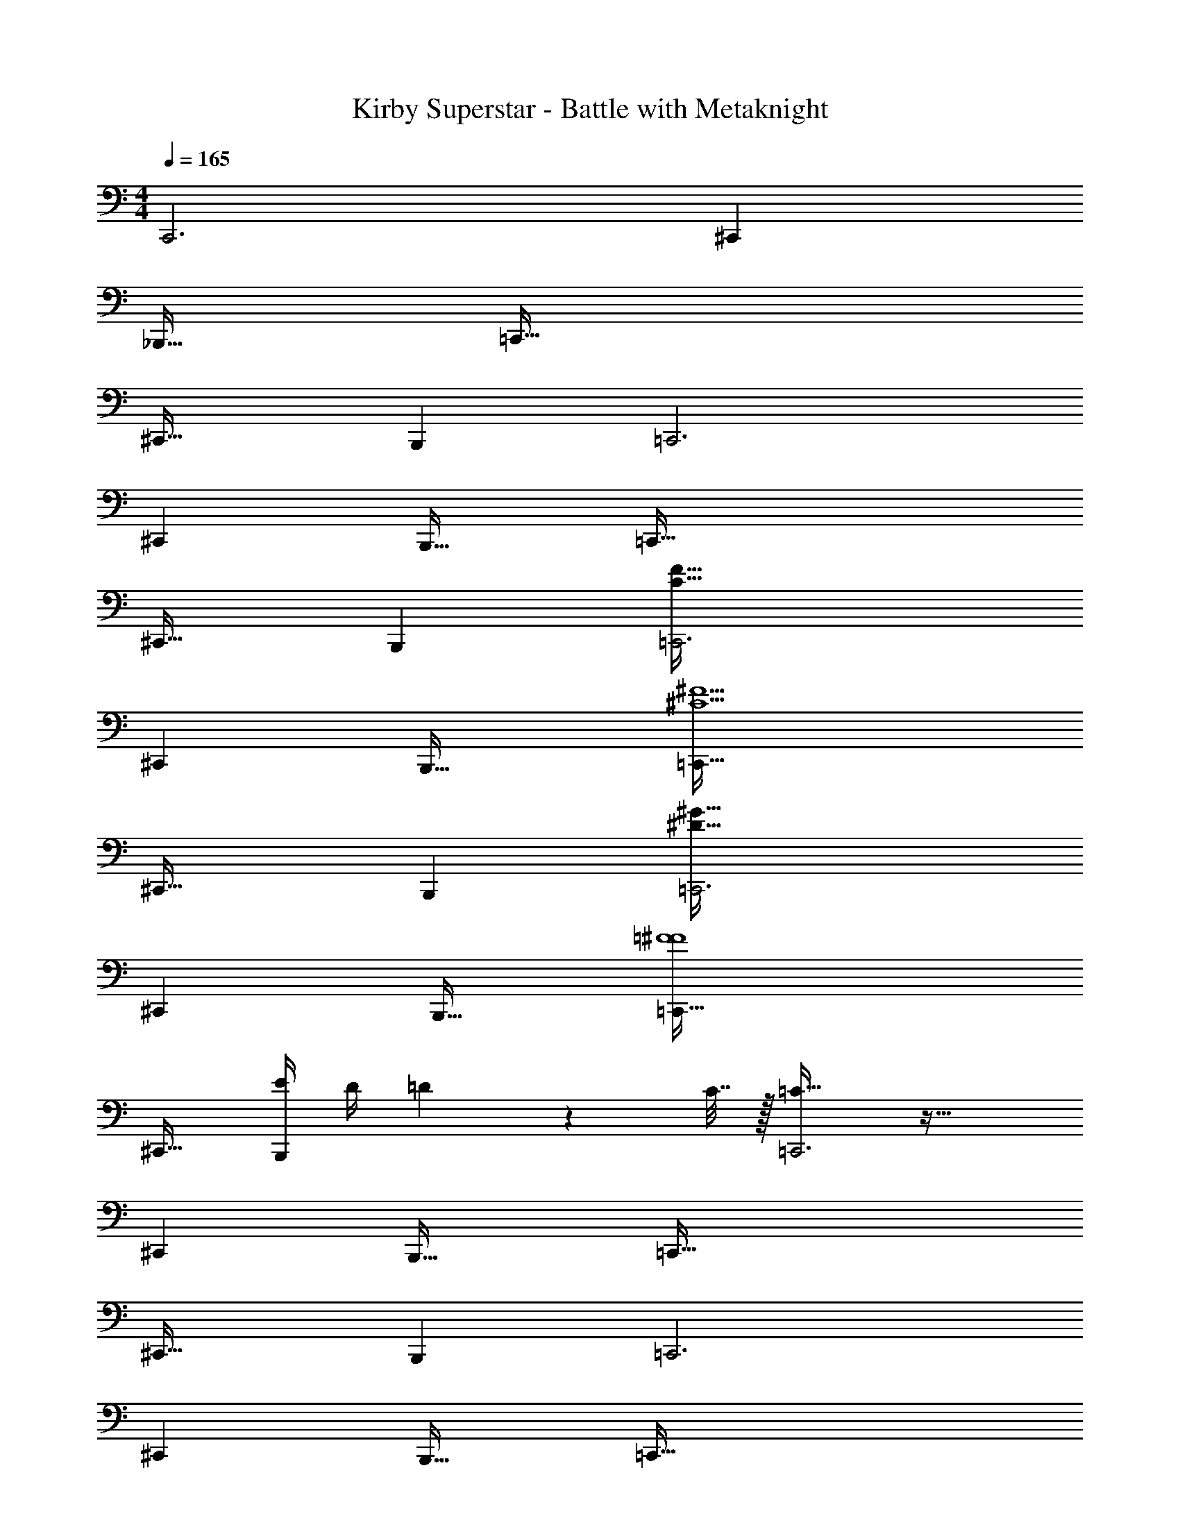 X: 1
T: Kirby Superstar - Battle with Metaknight
Z: ABC Generated by Starbound Composer
L: 1/4
M: 4/4
Q: 1/4=165
K: C
C,,3 ^C,, 
_B,,,33/32 =C,,95/32 
^C,,33/32 B,,, =C,,3 
^C,, B,,,31/32 =C,,97/32 
^C,,31/32 B,,, [=C,,3C161/32F161/32] 
^C,, B,,,33/32 [=C,,95/32^C5^F5] 
^C,,33/32 B,,, [=C,,3^D159/32^G159/32] 
^C,, B,,,31/32 [=C,,97/32=F4^F4] 
^C,,31/32 [E/4B,,,] D/4 =D2/9 z/36 C7/32 z/32 [=C33/32=C,,3] z63/32 
^C,, B,,,33/32 =C,,95/32 
^C,,33/32 B,,, =C,,3 
^C,, B,,,31/32 =C,,97/32 
^C,,31/32 B,,, [=F33/32=C,,11/4] ^F 
[z23/32G31/32] [z/C,5/4] [z3/4_B217/32] _B,,33/32 C,,87/32 
C,41/32 B,, [C,,791/288=F3] 
[z73/288C,361/288] [z^D63/32] B,,31/32 [C,,11/4D97/32] z/36 
[z73/288C,11/9] [z31/32^C63/32] B,, [z33/32C,,11/4] [z55/32D5] 
C,5/4 B,,65/32 [^G,31/32C,,3] 
A, _B,33/32 B,41/96 z7/96 B,41/96 z7/96 B,41/96 z7/96 B,41/224 z/28 B,3/14 z/28 
B,3/14 z/28 B,5/24 z/24 B,/5 z/20 B,/5 z/20 B,/4 z/24 B,5/24 z/32 B,55/288 z/18 B,55/288 z/16 B,55/288 z17/288 B,3/16 z/16 B,3/16 z17/288 B,55/288 z/16 [B,31/32C,,3] z65/32 
^C,, B,,,31/32 =C,,97/32 
^C,,31/32 B,,, =C,,3 
^C,, B,,,33/32 =C,,95/32 
^C,,33/32 B,,, [_b3/8C,23/32F,23/32=C,,3] z/8 f17/96 z/24 [^c5/24C,25/36F,25/36] z/24 b5/18 z19/288 [z5/32f/4] [z/6F,7/16C,17/32] c11/42 z/14 
b2/9 z5/72 f17/96 z/16 c55/288 z/18 =b55/288 z/16 [^f55/288^C,^F,^C,,] z17/288 d3/16 z/16 f17/96 z5/72 c'47/252 z15/224 [^c'55/288B,,31/32^D,31/32B,,,31/32] z/18 ^g47/252 z15/224 d'17/96 z/24 =g5/24 z/24 [d'5/24=C,5/8=F,5/8=C,,97/32] z/24 _b/5 z/20 [z/6g3/16] [z/12C,77/96F,77/96] d'7/36 z/18 
^d'2/9 z5/72 [z23/96e'83/12] [F,7/16C,151/288] z17/16 [^C,31/32^F,31/32^C,,31/32] [B,,D,B,,,] 
[=C,21/32=F,21/32=C,,3] z7/160 [C,91/120F,91/120] z7/96 [F,41/96C,83/160] z25/24 [z/4^C,^F,^C,,] d'/5 z/20 =d'3/16 z/16 [z/4c'17/36] 
[=c'2/9d'2/9B,,33/32D,33/32B,,,33/32] z5/72 =b5/8 z11/96 [g37/96=C,137/224=F,137/224=C,,95/32] z11/96 [z5/32_b17/96] [z13/144C,37/48F,37/48] c'47/252 z15/224 g57/224 z/14 [z39/224b/4] [z33/224F,67/160C,49/96] c'29/112 z/16 g5/24 z/24 b/5 z/20 c'3/16 z/16 g7/36 z/18 
[^d2/9^C,33/32^F,33/32^C,,33/32] z5/72 g17/96 z/16 e55/288 z/18 d55/288 z/16 [=d55/288B,,D,B,,,] z17/288 g3/16 z/16 d17/96 z5/72 =B47/252 z15/224 [_B55/288=C,137/224=F,137/224=C,,3] z/18 ^d47/252 z15/224 [z33/224B17/96] [z/14C,193/252F,193/252] A5/24 z/24 G5/24 z/24 c/5 z/20 [B3/16F,7/16C,17/32] z/16 A7/36 z/18 
=c2/9 z5/72 G17/96 z/16 =G55/288 z/18 ^F55/288 z/16 [=F37/96^C,^F,^C,,] z11/96 E17/96 z5/72 [z73/288D4/9] [z71/288B,,31/32D,31/32B,,,31/32] =D47/252 z15/224 [=C17/96^C17/96] z/24 [B,5/24=B,5/24] z/24 [=C,5/8=F,5/8=C,,97/32] z/24 [z/3C,77/96F,77/96] 
^D3/7 z23/224 [=C55/288F,7/16C,151/288] z/18 D55/288 z/16 F55/288 z17/288 D3/16 z/16 F17/96 z5/72 ^F47/252 z15/224 [G55/288^C,31/32^F,31/32^C,,31/32] z/18 D47/252 z15/224 G17/96 z/24 =F5/24 z/24 [^F5/24B,,D,B,,,] z/24 G/5 z/20 D3/16 z/16 G7/36 z/18 
[c2/9=C,21/32=F,21/32=C,,3] z5/72 G17/96 z/16 [z27/160D55/288] [z7/90C,3/10F,3/10] G55/288 z/16 c55/288 z17/288 G3/16 z/16 [c17/96C,15/32F,15/32] z5/72 d47/252 z15/224 g55/288 z/18 d47/252 z15/224 g17/96 z/24 b5/24 z/24 [c'11/28^C,^F,^C,,] z3/28 [z/^c'13/18] 
[z7/24B,,33/32D,33/32B,,,33/32] =c'3/8 z/9 b55/288 z/16 [z/4=C,137/224=F,137/224=C,,95/32] [z13/32b185/96] [C,5/16F,5/16] z17/32 [C,7/16F,7/16] z9/32 a/5 z/20 ^g3/16 z/16 [z/4=g17/36] 
[z7/24^C,33/32^F,33/32^C,,33/32] ^g17/96 z/16 g55/288 z/18 g55/288 z/16 [g55/288=B,,D,B,,,] z17/288 g3/16 z/16 g17/96 z5/72 g47/252 z15/224 [=g99/160G,,,31/32D,,31/32G,,31/32] z/10 b5/24 z/24 c'5/24 z/24 g/5 z/20 b3/16 z/16 [z/4c'17/36] 
g2/9 z5/72 b17/96 z/16 c'55/288 z/18 g55/288 z/16 b55/288 z17/288 c'3/16 z/16 ^c'199/288 z/18 =c'47/252 z15/224 b17/96 z/24 g5/24 z/24 =f5/24 z/24 ^c/5 z/20 =c3/16 z/16 [z/4B17/36] 
G2/9 z5/72 F17/96 z/16 =F55/288 z/18 D28/9 z/9 
=D2/9 z5/72 [C17/96^C17/96] z/16 [_B,55/288=B,55/288] z/18 [G,55/288A,55/288] z/16 =G,7/8 z35/32 =C,,97/32 
^C,,31/32 B,,, =C,,3 
^C,, B,,,33/32 =C,,95/32 
^C,,33/32 B,,, =C,,3 
[^C,,=C5F5] B,,,31/32 =C,,97/32 
[^C,,31/32^C159/32^F159/32] B,,, =C,,3 
[^C,,^D5^G5] B,,,33/32 =C,,95/32 
[^C,,33/32=F77/18^F77/18] B,,, [z63/32=C,,3] 
E5/18 z/72 D23/96 =D7/32 z/36 C2/9 z/32 [=C^C,,] B,,,31/32 =C,,97/32 
^C,,31/32 B,,, =C,,3 
^C,, B,,,33/32 =C,,95/32 
^C,,33/32 B,,, =C,,3 
[=F^C,,] [^F31/32B,,,31/32] [G=C,,11/4] z7/24 [z107/72B161/24] 
=C,11/9 _B,, [z47/20C,,11/4] 
Q: 1/4=164
z2/5 [z/4C,5/4] [z/20=F97/32] 
Q: 1/4=163
z7/10 
Q: 1/4=162
z/4 
Q: 1/4=165
B,,33/32 [zC,,87/32] [z51/160^D63/32] 
Q: 1/4=164
z7/10 
Q: 1/4=163
z7/10 
Q: 1/4=162
[z/4C,41/32] 
Q: 1/4=165
[z33/32D3] B,, [z31/32C,,791/288] 
[z16/9^C65/32] C,361/288 [B,,31/32D159/32] 
C,,11/4 z/36 C,11/9 
[^G,B,,] A,33/32 _B, B,41/96 z7/96 B,67/160 z/20 
B,4/9 z/18 B,/5 z/20 B,/5 z/20 B,/4 z/24 B,5/24 z/32 B,55/288 z/18 B,55/288 z/16 B,55/288 z17/288 B,3/16 z/16 B,3/16 z17/288 B,55/288 z/16 B,55/288 z/18 B,55/288 z/16 B,41/224 z/28 B,3/14 z/28 
B, z33/32 C,,95/32 
^C,,33/32 B,,, =C,,3 
^C,, B,,,31/32 =C,,97/32 
^C,,31/32 B,,, =C,,3 
[b11/28C,3/4=F,3/4^C,,] z3/28 f3/16 z/16 [^c7/36C,23/32F,23/32] z/18 [b3/10B,,,33/32] z3/40 [z5/32f/4] [z27/160F,7/16C,151/288] c31/120 z7/96 [b55/288=C,,95/32] z17/288 f3/16 z/16 c17/96 z5/72 =b47/252 z15/224 [^f55/288^C,31/32^F,31/32] z/18 =d47/252 z15/224 f17/96 z/24 c'5/24 z/24 
[^c'5/24B,,D,] z/24 ^g/5 z/20 d'3/16 z/16 =g7/36 z/18 [d'2/9=C,21/32=F,21/32^C,,33/32] z5/72 _b17/96 z/16 [z27/160g55/288] [z7/90C,91/120F,91/120] [z73/288d'4/9] [z/4B,,,] [z/4^d'3/8] [z71/288F,41/96C,83/160] [z73/288e'58/9] [z31/32=C,,3] 
[^C,^F,] [B,,33/32D,33/32] [=C,137/224=F,137/224^C,,] z5/112 [z11/32C,37/48F,37/48] [z/B,,,31/32] [F,67/160C,49/96] z/20 
[z=C,,97/32] [z7/24^C,33/32^F,33/32] d'17/96 z/16 =d'55/288 z/18 c'55/288 z/16 [=c'55/288B,,D,] z17/288 =b5/8 z/8 [g3/8=C,137/224=F,137/224^C,,31/32] z/8 [z33/224_b17/96] [z/14C,193/252F,193/252] c'5/24 z/24 
[g5/18B,,,] z19/288 [z5/32b/4] [z/6F,7/16C,17/32] c'11/42 z/14 [g2/9=C,,3] z5/72 b17/96 z/16 c'55/288 z/18 g55/288 z/16 [^d55/288^C,^F,] z17/288 g3/16 z/16 e17/96 z5/72 d47/252 z15/224 [=d55/288B,,31/32D,31/32] z/18 g47/252 z15/224 d17/96 z/24 =B5/24 z/24 
[_B5/24=C,5/8=F,5/8^C,,] z/24 ^d/5 z/20 [z/6B3/16] [z/12C,77/96F,77/96] A7/36 z/18 [G2/9B,,,33/32] z5/72 c17/96 z/16 [B55/288F,7/16C,151/288] z/18 A55/288 z/16 [=c55/288=C,,95/32] z17/288 G3/16 z/16 =G17/96 z5/72 ^F47/252 z15/224 [=F3/8^C,31/32^F,31/32] z/8 E17/96 z/24 [z/4D11/24] 
[z/4B,,D,] =D/5 z/20 [=C3/16^C3/16] z/16 [B,7/36=B,7/36] z/18 [=C3/7=C,21/32=F,21/32^C,,33/32] z23/224 [z27/160_B,55/288] [z7/90C,91/120F,91/120] C55/288 z/16 [^D37/96B,,,] z11/96 [C17/96F,41/96C,83/160] z5/72 D47/252 z15/224 [F55/288=C,,3] z/18 D47/252 z15/224 F17/96 z/24 ^F5/24 z/24 
[G5/24^C,^F,] z/24 D/5 z/20 G3/16 z/16 =F7/36 z/18 [^F2/9B,,33/32D,33/32] z5/72 G17/96 z/16 D55/288 z/18 G55/288 z/16 [c55/288=C,137/224=F,137/224^C,,] z17/288 G3/16 z/16 [z5/32D17/96] [z13/144C,5/16F,5/16] G47/252 z15/224 [c55/288B,,,31/32] z/18 G47/252 z15/224 [c17/96C,7/16F,7/16] z/24 d5/24 z/24 
[g5/24=C,,97/32] z/24 d/5 z/20 g3/16 z/16 b7/36 z/18 [c'3/7^C,33/32^F,33/32] z23/224 [z/^c'199/288] [z/4B,,D,] =c'3/8 z35/288 [z73/288b59/144] [z71/288=C,137/224=F,137/224^C,,31/32] [z101/252b35/18] [C,9/28F,9/28] 
[z/B,,,] [C,15/32F,15/32] z/32 [z7/24=C,,3] a17/96 z/16 ^g55/288 z/18 [z73/288=g4/9] [z/4^C,^F,] ^g3/16 z/16 g17/96 z5/72 g47/252 z15/224 [g55/288=B,,31/32D,31/32] z/18 g47/252 z15/224 g17/96 z/24 g5/24 z/24 
[=g9/14G,,,D,,G,,] z3/28 [z/4b17/36] [c'2/9B,,,33/32] z5/72 g17/96 z/16 b55/288 z/18 c'55/288 z/16 g55/288 z17/288 b3/16 z/16 c'17/96 z5/72 g47/252 z15/224 b55/288 z/18 c'47/252 z15/224 ^c'65/96 z/24 
=c'/5 z/20 b3/16 z/16 [z/4g17/36] =f2/9 z5/72 ^c17/96 z/16 =c55/288 z/18 B55/288 z/16 G55/288 z17/288 F3/16 z/16 =F17/96 z5/72 D113/36 z11/96 
=D55/288 z17/288 [C3/16^C3/16] z/16 [B,17/96=B,17/96] z5/72 [G,47/252A,47/252] z15/224 =G,139/160 z41/10 
C,,97/32 ^C,,31/32 
B,,, =C,,3 
^C,, B,,,33/32 =C,,95/32 
^C,,33/32 B,,, [=C,,3=C159/32F159/32] 
^C,, B,,,31/32 [=C,,97/32^C5^F5] 
^C,,31/32 B,,, [=C,,3^D161/32^G161/32] 
^C,, B,,,33/32 [=C,,95/32=F4^F4] 
^C,,33/32 [E71/288B,,,] z/288 D7/32 z/32 =D7/32 z/36 C2/9 z/32 [=C31/32=C,,3] z65/32 
^C,, B,,,31/32 =C,,97/32 
^C,,31/32 B,,, =C,,3 
^C,, B,,,33/32 =C,,95/32 
^C,,33/32 B,,, 
